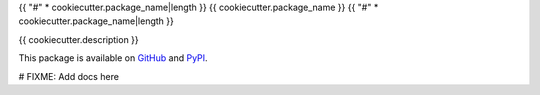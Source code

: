 {{ "#" * cookiecutter.package_name|length }}
{{ cookiecutter.package_name }}
{{ "#" * cookiecutter.package_name|length }}

{{ cookiecutter.description }}

This package is available on `GitHub`_ and `PyPI`_.

# FIXME: Add docs here

.. _GitHub: https://github.com/{{ cookiecutter.github_username }}/{{ cookiecutter.package_slug }}
.. _PyPI: https://pypi.org/{{ cookiecutter.pypi_username }}/{{ cookiecutter.package_slug }}
